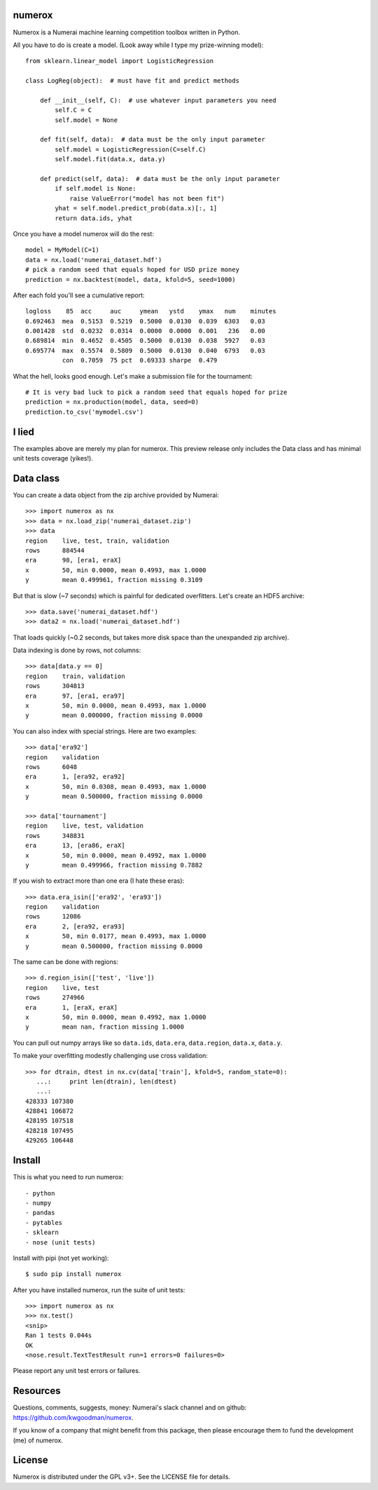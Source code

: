 numerox
=======

Numerox is a Numerai machine learning competition toolbox written in Python.

All you have to do is create a model. (Look away while I type my prize-winning
model)::

    from sklearn.linear_model import LogisticRegression

    class LogReg(object):  # must have fit and predict methods

        def __init__(self, C):  # use whatever input parameters you need
            self.C = C
            self.model = None

        def fit(self, data):  # data must be the only input parameter
            self.model = LogisticRegression(C=self.C)
            self.model.fit(data.x, data.y)

        def predict(self, data):  # data must be the only input parameter
            if self.model is None:
                raise ValueError("model has not been fit")
            yhat = self.model.predict_prob(data.x)[:, 1]
            return data.ids, yhat

Once you have a model numerox will do the rest::

    model = MyModel(C=1)
    data = nx.load('numerai_dataset.hdf')
    # pick a random seed that equals hoped for USD prize money
    prediction = nx.backtest(model, data, kfold=5, seed=1000)

After each fold you'll see a cumulative report::

    logloss    85  acc     auc     ymean   ystd    ymax   num    minutes
    0.692463  mea  0.5153  0.5219  0.5000  0.0130  0.039  6303   0.03
    0.001428  std  0.0232  0.0314  0.0000  0.0000  0.001   236   0.00
    0.689814  min  0.4652  0.4505  0.5000  0.0130  0.038  5927   0.03
    0.695774  max  0.5574  0.5809  0.5000  0.0130  0.040  6793   0.03
              con  0.7059  75 pct  0.69333 sharpe  0.479

What the hell, looks good enough. Let's make a submission file for the
tournament::

    # It is very bad luck to pick a random seed that equals hoped for prize
    prediction = nx.production(model, data, seed=0)
    prediction.to_csv('mymodel.csv')

I lied
======

The examples above are merely my plan for numerox. This preview release only
includes the Data class and has minimal unit tests coverage (yikes!).

Data class
==========

You can create a data object from the zip archive provided by Numerai::

    >>> import numerox as nx
    >>> data = nx.load_zip('numerai_dataset.zip')
    >>> data
    region    live, test, train, validation
    rows      884544
    era       98, [era1, eraX]
    x         50, min 0.0000, mean 0.4993, max 1.0000
    y         mean 0.499961, fraction missing 0.3109

But that is slow (~7 seconds) which is painful for dedicated overfitters.
Let's create an HDF5 archive::

    >>> data.save('numerai_dataset.hdf')
    >>> data2 = nx.load('numerai_dataset.hdf')

That loads quickly (~0.2 seconds, but takes more disk space than the
unexpanded zip archive).

Data indexing is done by rows, not columns::

    >>> data[data.y == 0]
    region    train, validation
    rows      304813
    era       97, [era1, era97]
    x         50, min 0.0000, mean 0.4993, max 1.0000
    y         mean 0.000000, fraction missing 0.0000

You can also index with special strings. Here are two examples::

    >>> data['era92']
    region    validation
    rows      6048
    era       1, [era92, era92]
    x         50, min 0.0308, mean 0.4993, max 1.0000
    y         mean 0.500000, fraction missing 0.0000

    >>> data['tournament']
    region    live, test, validation
    rows      348831
    era       13, [era86, eraX]
    x         50, min 0.0000, mean 0.4992, max 1.0000
    y         mean 0.499966, fraction missing 0.7882

If you wish to extract more than one era (I hate these eras)::

    >>> data.era_isin(['era92', 'era93'])
    region    validation
    rows      12086
    era       2, [era92, era93]
    x         50, min 0.0177, mean 0.4993, max 1.0000
    y         mean 0.500000, fraction missing 0.0000

The same can be done with regions::

    >>> d.region_isin(['test', 'live'])
    region    live, test
    rows      274966
    era       1, [eraX, eraX]
    x         50, min 0.0000, mean 0.4992, max 1.0000
    y         mean nan, fraction missing 1.0000

You can pull out numpy arrays like so ``data.ids``, ``data.era``,
``data.region``, ``data.x``, ``data.y``.

To make your overfitting modestly challenging use cross validation::

    >>> for dtrain, dtest in nx.cv(data['train'], kfold=5, random_state=0):
       ...:     print len(dtrain), len(dtest)
       ...:
    428333 107380
    428841 106872
    428195 107518
    428218 107495
    429265 106448

Install
=======

This is what you need to run numerox::

- python
- numpy
- pandas
- pytables
- sklearn
- nose (unit tests)

Install with pipi (not yet working)::

    $ sudo pip install numerox

After you have installed numerox, run the suite of unit tests::

    >>> import numerox as nx
    >>> nx.test()
    <snip>
    Ran 1 tests 0.044s
    OK
    <nose.result.TextTestResult run=1 errors=0 failures=0>

Please report any unit test errors or failures.

Resources
=========

Questions, comments, suggests, money: Numerai's slack channel and on github:
https://github.com/kwgoodman/numerox.

If you know of a company that might benefit from this package, then please
encourage them to fund the development (me) of numerox.

License
=======

Numerox is distributed under the GPL v3+. See the LICENSE file for details.
